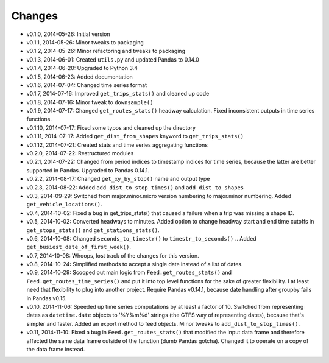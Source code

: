 Changes
========
- v0.1.0, 2014-05-26: Initial version
- v0.1.1, 2014-05-26: Minor tweaks to packaging
- v0.1.2, 2014-05-26: Minor refactoring and tweaks to packaging
- v0.1.3, 2014-06-01: Created ``utils.py`` and updated Pandas to 0.14.0
- v0.1.4, 2014-06-20: Upgraded to Python 3.4
- v0.1.5, 2014-06-23: Added documentation
- v0.1.6, 2014-07-04: Changed time series format
- v0.1.7, 2014-07-16: Improved ``get_trips_stats()`` and cleaned up code
- v0.1.8, 2014-07-16: Minor tweak to ``downsample()``
- v0.1.9, 2014-07-17: Changed ``get_routes_stats()`` headway calculation. Fixed inconsistent outputs in time series functions.
- v0.1.10, 2014-07-17: Fixed some typos and cleaned up the directory
- v0.1.11, 2014-07-17: Added ``get_dist_from_shapes`` keyword to ``get_trips_stats()`` 
- v0.1.12, 2014-07-21: Created stats and time series aggregating functions
- v0.2.0, 2014-07-22: Restructured modules 
- v0.2.1, 2014-07-22: Changed from period indices to timestamp indices for time series, because the latter are better supported in Pandas. Upgraded to Pandas 0.14.1.
- v0.2.2, 2014-08-17: Changed ``get_xy_by_stop()`` name and output type
- v0.2.3, 2014-08-22: Added ``add_dist_to_stop_times()`` and ``add_dist_to_shapes``
- v0.3, 2014-09-29: Switched from major.minor.micro version numbering to major.minor numbering. Added ``get_vehicle_locations()``.
- v0.4, 2014-10-02: Fixed a bug in get_trips_stats() that caused a failure when a trip was missing a shape ID.
- v0.5, 2014-10-02: Converted headways to minutes. Added option to change headway start and end time cutoffs in ``get_stops_stats()`` and ``get_stations_stats()``.
- v0.6, 2014-10-08: Changed ``seconds_to_timestr()`` to ``timestr_to_seconds().``.  Added ``get_busiest_date_of_first_week()``. 
- v0.7, 2014-10-08: Whoops, lost track of the changes for this version.
- v0.8, 2014-10-24: Simplified methods to accept a single date instead of a list of dates.
- v0.9, 2014-10-29: Scooped out main logic from ``Feed.get_routes_stats()`` and ``Feed.get_routes_time_series()`` and put it into top level functions for the sake of greater flexibility.  I at least need that flexibility to plug into another project. Require Pandas v0.14.1, because date handling after groupby fails in Pandas v0.15.
- v0.10, 2014-11-06: Speeded up time series computations by at least a factor of 10. Switched from representing dates as ``datetime.date`` objects to '%Y%m%d' strings (the GTFS way of representing dates), because that's simpler and faster. Added an export method to feed objects. Minor tweaks to ``add_dist_to_stop_times()``.
- v0.11, 2014-11-10: Fixed a bug in ``Feed.get_routes_stats()`` that modified the input data frame and therefore affected the same data frame outside of the function (dumb Pandas gotcha). Changed it to operate on a copy of the data frame instead.